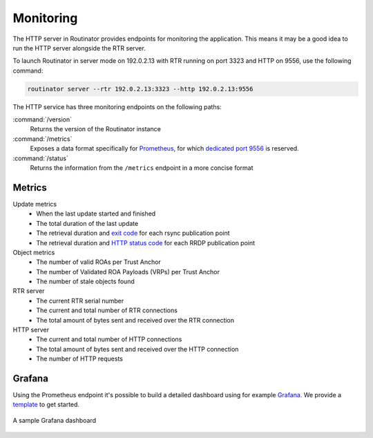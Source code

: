 .. _doc_routinator_monitoring:

Monitoring
==========

The HTTP server in Routinator provides endpoints for monitoring the application.
This means it may be a good idea to run the HTTP server alongside the RTR
server.

To launch Routinator in server mode on 192.0.2.13 with RTR running on port 3323
and HTTP on 9556, use the following command:

.. code-block:: bash

   routinator server --rtr 192.0.2.13:3323 --http 192.0.2.13:9556

The HTTP service has three monitoring endpoints on the following paths:

:command:`/version`
     Returns the version of the Routinator instance

:command:`/metrics`
     Exposes a data format specifically for
     `Prometheus <https://prometheus.io/>`_, for which `dedicated port 9556
     <https://github.com/prometheus/prometheus/wiki/Default-port-allocations>`_
     is reserved.

:command:`/status`
     Returns the information from the ``/metrics`` endpoint in a more
     concise format

Metrics
-------

Update metrics
  - When the last update started and finished
  - The total duration of the last update
  - The retrieval duration and `exit code <https://lxadm.com/Rsync_exit_codes>`_ for each rsync publication point
  - The retrieval duration and `HTTP status code <https://en.wikipedia.org/wiki/List_of_HTTP_status_codes>`_ for each RRDP publication point 

Object metrics
  - The number of valid ROAs per Trust Anchor
  - The number of Validated ROA Payloads (VRPs) per Trust Anchor
  - The number of stale objects found

RTR server
  - The current RTR serial number
  - The current and total number of RTR connections
  - The total amount of bytes sent and received over the RTR connection

HTTP server
  - The current and total number of HTTP connections
  - The total amount of bytes sent and received over the HTTP connection
  - The number of HTTP requests

.. _doc_routinator_monitoring_grafana:

Grafana
-------

Using the Prometheus endpoint it's possible to build a detailed dashboard using
for example `Grafana <https://grafana.com>`_. We provide a `template
<https://grafana.com/grafana/dashboards/11922>`_ to get started.

.. figure:: img/routinator_grafana_dashboard.png
    :align: center
    :width: 100%
    :alt: Grafana dashboard

    A sample Grafana dashboard
